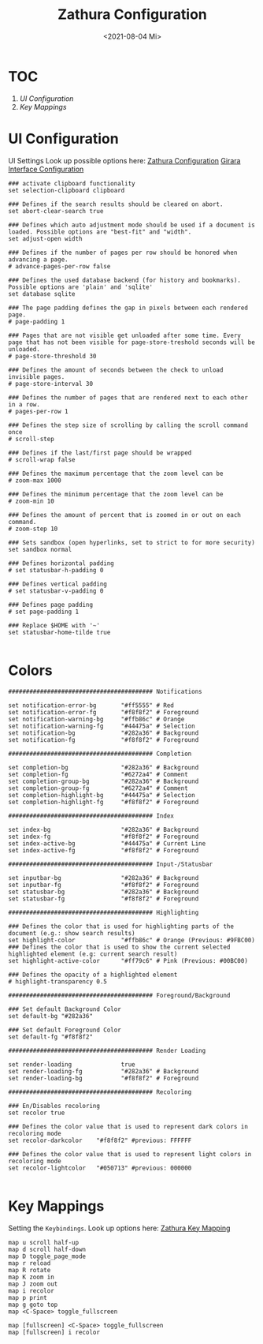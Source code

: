 #+TITLE: Zathura Configuration
#+PROPERTY: header-args:shell :tangle ~/.dotfiles/D09_Zathura/.config/zathura/zathurarc :mkdirp yes
#+auto_tangle: t
#+DATE: <2021-08-04 Mi> 
#+STARTUP: folded

* TOC

1) [[*UI Configuration][UI Configuration]]
2) [[*Key Mappings][Key Mappings]]

* UI Configuration

UI Settings
Look up possible options here:
[[id:58af16cc-ea91-45af-9f8b-0708ecaee419][Zathura Configuration]]
[[id:80f2ee1f-438f-495d-a7fa-2c2d332e4bf3][Girara Interface Configuration]]

#+begin_src shell
  ### activate clipboard functionality
  set selection-clipboard clipboard

  ### Defines if the search results should be cleared on abort.
  set abort-clear-search true

  ### Defines which auto adjustment mode should be used if a document is loaded. Possible options are "best-fit" and "width".
  set adjust-open width

  ### Defines if the number of pages per row should be honored when advancing a page.
  # advance-pages-per-row false

  ### Defines the used database backend (for history and bookmarks). Possible options are 'plain' and 'sqlite'
  set database sqlite

  ### The page padding defines the gap in pixels between each rendered page.
  # page-padding 1

  ### Pages that are not visible get unloaded after some time. Every page that has not been visible for page-store-treshold seconds will be unloaded.
  # page-store-threshold 30

  ### Defines the amount of seconds between the check to unload invisible pages.
  # page-store-interval 30

  ### Defines the number of pages that are rendered next to each other in a row.
  # pages-per-row 1

  ### Defines the step size of scrolling by calling the scroll command once
  # scroll-step

  ### Defines if the last/first page should be wrapped
  # scroll-wrap false

  ### Defines the maximum percentage that the zoom level can be
  # zoom-max 1000

  ### Defines the minimum percentage that the zoom level can be
  # zoom-min 10

  ### Defines the amount of percent that is zoomed in or out on each command.
  # zoom-step 10

  ### Sets sandbox (open hyperlinks, set to strict to for more security)
  set sandbox normal

  ### Defines horizontal padding
  # set statusbar-h-padding 0

  ### Defines vertical padding
  # set statusbar-v-padding 0

  ### Defines page padding
  # set page-padding 1

  ### Replace $HOME with '~'
  set statusbar-home-tilde true

#+end_src

* Colors

#+begin_src shell
  ######################################### Notifications

  set notification-error-bg       "#ff5555" # Red
  set notification-error-fg       "#f8f8f2" # Foreground
  set notification-warning-bg     "#ffb86c" # Orange
  set notification-warning-fg     "#44475a" # Selection
  set notification-bg             "#282a36" # Background
  set notification-fg             "#f8f8f2" # Foreground

  ######################################### Completion

  set completion-bg               "#282a36" # Background
  set completion-fg               "#6272a4" # Comment
  set completion-group-bg         "#282a36" # Background
  set completion-group-fg         "#6272a4" # Comment
  set completion-highlight-bg     "#44475a" # Selection
  set completion-highlight-fg     "#f8f8f2" # Foreground

  ######################################### Index

  set index-bg                    "#282a36" # Background
  set index-fg                    "#f8f8f2" # Foreground
  set index-active-bg             "#44475a" # Current Line
  set index-active-fg             "#f8f8f2" # Foreground

  ######################################### Input-/Statusbar

  set inputbar-bg                 "#282a36" # Background
  set inputbar-fg                 "#f8f8f2" # Foreground
  set statusbar-bg                "#282a36" # Background
  set statusbar-fg                "#f8f8f2" # Foreground

  ######################################### Highlighting

  ### Defines the color that is used for highlighting parts of the document (e.g.: show search results)
  set highlight-color             "#ffb86c" # Orange (Previous: #9FBC00)
  ### Defines the color that is used to show the current selected highlighted element (e.g: current search result)
  set highlight-active-color      "#ff79c6" # Pink (Previous: #00BC00)

  ### Defines the opacity of a highlighted element
  # highlight-transparency 0.5

  ######################################### Foreground/Background

  ### Set default Background Color
  set default-bg "#282a36"

  ### Set default Foreground Color
  set default-fg "#f8f8f2"

  ######################################### Render Loading

  set render-loading              true
  set render-loading-fg           "#282a36" # Background
  set render-loading-bg           "#f8f8f2" # Foreground

  ######################################### Recoloring
  
  ### En/Disables recoloring
  set recolor true

  ### Defines the color value that is used to represent dark colors in recoloring mode
  set recolor-darkcolor    "#f8f8f2" #previous: FFFFFF

  ### Defines the color value that is used to represent light colors in recoloring mode
  set recolor-lightcolor   "#050713" #previous: 000000

#+end_src

* Key Mappings

Setting the ~Keybindings~. Look up options here: [[id:9c0bb2b4-8ec6-427c-9f12-ab672fb66939][Zathura Key Mapping]]

#+begin_src shell
  map u scroll half-up
  map d scroll half-down
  map D toggle_page_mode
  map r reload
  map R rotate
  map K zoom in
  map J zoom out
  map i recolor
  map p print
  map g goto top
  map <C-Space> toggle_fullscreen

  map [fullscreen] <C-Space> toggle_fullscreen
  map [fullscreen] i recolor
#+end_src
